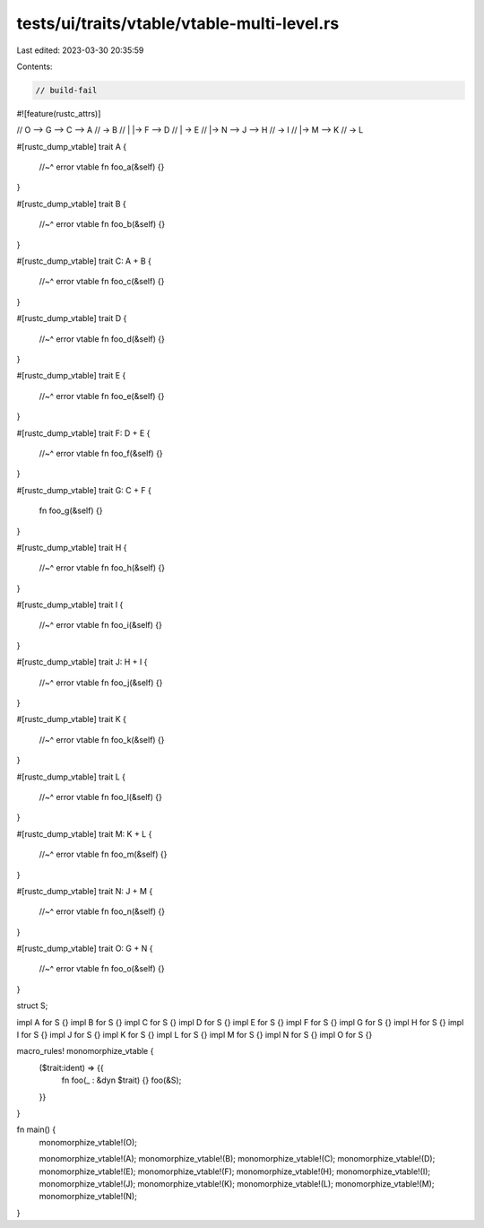 tests/ui/traits/vtable/vtable-multi-level.rs
============================================

Last edited: 2023-03-30 20:35:59

Contents:

.. code-block:: rs

    // build-fail
#![feature(rustc_attrs)]

//   O --> G --> C --> A
//     \     \     \-> B
//     |     |-> F --> D
//     |           \-> E
//     |-> N --> J --> H
//           \     \-> I
//           |-> M --> K
//                 \-> L

#[rustc_dump_vtable]
trait A {
    //~^ error vtable
    fn foo_a(&self) {}
}

#[rustc_dump_vtable]
trait B {
    //~^ error vtable
    fn foo_b(&self) {}
}

#[rustc_dump_vtable]
trait C: A + B {
    //~^ error vtable
    fn foo_c(&self) {}
}

#[rustc_dump_vtable]
trait D {
    //~^ error vtable
    fn foo_d(&self) {}
}

#[rustc_dump_vtable]
trait E {
    //~^ error vtable
    fn foo_e(&self) {}
}

#[rustc_dump_vtable]
trait F: D + E {
    //~^ error vtable
    fn foo_f(&self) {}
}

#[rustc_dump_vtable]
trait G: C + F {
    fn foo_g(&self) {}
}

#[rustc_dump_vtable]
trait H {
    //~^ error vtable
    fn foo_h(&self) {}
}

#[rustc_dump_vtable]
trait I {
    //~^ error vtable
    fn foo_i(&self) {}
}

#[rustc_dump_vtable]
trait J: H + I {
    //~^ error vtable
    fn foo_j(&self) {}
}

#[rustc_dump_vtable]
trait K {
    //~^ error vtable
    fn foo_k(&self) {}
}

#[rustc_dump_vtable]
trait L {
    //~^ error vtable
    fn foo_l(&self) {}
}

#[rustc_dump_vtable]
trait M: K + L {
    //~^ error vtable
    fn foo_m(&self) {}
}

#[rustc_dump_vtable]
trait N: J + M {
    //~^ error vtable
    fn foo_n(&self) {}
}

#[rustc_dump_vtable]
trait O: G + N {
    //~^ error vtable
    fn foo_o(&self) {}
}

struct S;

impl A for S {}
impl B for S {}
impl C for S {}
impl D for S {}
impl E for S {}
impl F for S {}
impl G for S {}
impl H for S {}
impl I for S {}
impl J for S {}
impl K for S {}
impl L for S {}
impl M for S {}
impl N for S {}
impl O for S {}

macro_rules! monomorphize_vtable {
    ($trait:ident) => {{
        fn foo(_ : &dyn $trait) {}
        foo(&S);
    }}
}

fn main() {
    monomorphize_vtable!(O);

    monomorphize_vtable!(A);
    monomorphize_vtable!(B);
    monomorphize_vtable!(C);
    monomorphize_vtable!(D);
    monomorphize_vtable!(E);
    monomorphize_vtable!(F);
    monomorphize_vtable!(H);
    monomorphize_vtable!(I);
    monomorphize_vtable!(J);
    monomorphize_vtable!(K);
    monomorphize_vtable!(L);
    monomorphize_vtable!(M);
    monomorphize_vtable!(N);
}


